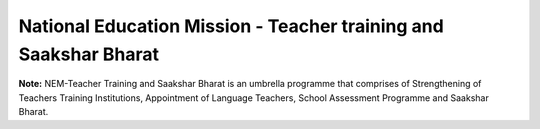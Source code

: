 National Education Mission - Teacher training and Saakshar Bharat
=================================================================

.. raw:: html

    <iframe src="../viz/visualization.html#barchart/education/nem-teacher_training_and_saakshar_bharat" width="100%", height="500",  frameBorder="0"></iframe>

**Note:** NEM-Teacher Training and Saakshar Bharat is an umbrella programme that comprises of Strengthening of Teachers Training Institutions, Appointment of Language Teachers, School Assessment Programme and Saakshar Bharat.
